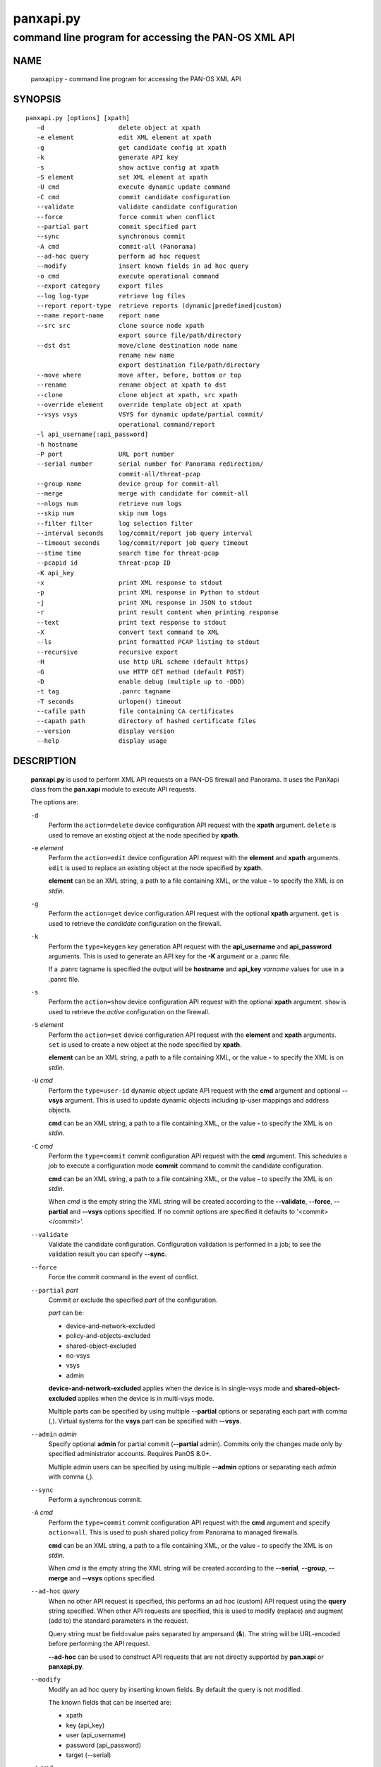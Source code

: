 ..
 NOTE: derived from documentation in PAN-perl

 Copyright (c) 2011 Palo Alto Networks, Inc. <info@paloaltonetworks.com>
 Copyright (c) 2013-2015 Kevin Steves <kevin.steves@pobox.com>

 Permission to use, copy, modify, and distribute this software for any
 purpose with or without fee is hereby granted, provided that the above
 copyright notice and this permission notice appear in all copies.

 THE SOFTWARE IS PROVIDED "AS IS" AND THE AUTHOR DISCLAIMS ALL WARRANTIES
 WITH REGARD TO THIS SOFTWARE INCLUDING ALL IMPLIED WARRANTIES OF
 MERCHANTABILITY AND FITNESS. IN NO EVENT SHALL THE AUTHOR BE LIABLE FOR
 ANY SPECIAL, DIRECT, INDIRECT, OR CONSEQUENTIAL DAMAGES OR ANY DAMAGES
 WHATSOEVER RESULTING FROM LOSS OF USE, DATA OR PROFITS, WHETHER IN AN
 ACTION OF CONTRACT, NEGLIGENCE OR OTHER TORTIOUS ACTION, ARISING OUT OF
 OR IN CONNECTION WITH THE USE OR PERFORMANCE OF THIS SOFTWARE.

==========
panxapi.py
==========

-----------------------------------------------------
command line program for accessing the PAN-OS XML API
-----------------------------------------------------

NAME
====

 panxapi.py - command line program for accessing the PAN-OS XML API

SYNOPSIS
========
::

 panxapi.py [options] [xpath]
    -d                    delete object at xpath
    -e element            edit XML element at xpath
    -g                    get candidate config at xpath
    -k                    generate API key
    -s                    show active config at xpath
    -S element            set XML element at xpath
    -U cmd                execute dynamic update command
    -C cmd                commit candidate configuration
    --validate            validate candidate configuration
    --force               force commit when conflict
    --partial part        commit specified part
    --sync                synchronous commit
    -A cmd                commit-all (Panorama)
    --ad-hoc query        perform ad hoc request
    --modify              insert known fields in ad hoc query
    -o cmd                execute operational command
    --export category     export files
    --log log-type        retrieve log files
    --report report-type  retrieve reports (dynamic|predefined|custom)
    --name report-name    report name
    --src src             clone source node xpath
                          export source file/path/directory
    --dst dst             move/clone destination node name
                          rename new name
                          export destination file/path/directory
    --move where          move after, before, bottom or top
    --rename              rename object at xpath to dst
    --clone               clone object at xpath, src xpath
    --override element    override template object at xpath
    --vsys vsys           VSYS for dynamic update/partial commit/
                          operational command/report
    -l api_username[:api_password]
    -h hostname
    -P port               URL port number
    --serial number       serial number for Panorama redirection/
                          commit-all/threat-pcap
    --group name          device group for commit-all
    --merge               merge with candidate for commit-all
    --nlogs num           retrieve num logs
    --skip num            skip num logs
    --filter filter       log selection filter
    --interval seconds    log/commit/report job query interval
    --timeout seconds     log/commit/report job query timeout
    --stime time          search time for threat-pcap
    --pcapid id           threat-pcap ID
    -K api_key
    -x                    print XML response to stdout
    -p                    print XML response in Python to stdout
    -j                    print XML response in JSON to stdout
    -r                    print result content when printing response
    --text                print text response to stdout
    -X                    convert text command to XML
    --ls                  print formatted PCAP listing to stdout
    --recursive           recursive export
    -H                    use http URL scheme (default https)
    -G                    use HTTP GET method (default POST)
    -D                    enable debug (multiple up to -DDD)
    -t tag                .panrc tagname
    -T seconds            urlopen() timeout
    --cafile path         file containing CA certificates
    --capath path         directory of hashed certificate files
    --version             display version
    --help                display usage


DESCRIPTION
===========

 **panxapi.py** is used to perform XML API requests on a PAN-OS
 firewall and Panorama.  It uses the PanXapi class from the
 **pan.xapi** module to execute API requests.

 The options are:

 ``-d``
  Perform the ``action=delete`` device configuration API request
  with the **xpath** argument.  ``delete`` is used to remove an existing
  object at the node specified by **xpath**.

 ``-e`` *element*
  Perform the ``action=edit`` device configuration API request with
  the **element** and **xpath** arguments.  ``edit`` is used to replace
  an existing object at the node specified by **xpath**.

  **element** can be an XML string, a path to a file containing XML,
  or the value **-** to specify the XML is on *stdin*.

 ``-g``
  Perform the ``action=get`` device configuration API request with the
  optional **xpath** argument.  ``get`` is used to retrieve the
  *candidate* configuration on the firewall.

 ``-k``
  Perform the ``type=keygen`` key generation API request with the
  **api_username** and **api_password** arguments.  This is
  used to generate an API key for the **-K** argument or a
  .panrc file.

  If a .panrc tagname is specified the output will be **hostname**
  and **api_key** *varname* values for use in a .panrc file.

 ``-s``
  Perform the ``action=show`` device configuration API request with
  the optional **xpath** argument.  ``show`` is used to retrieve the
  *active* configuration on the firewall.

 ``-S`` *element*
  Perform the ``action=set`` device configuration API request with the
  **element** and **xpath** arguments.  ``set`` is used to create a new
  object at the node specified by **xpath**.

  **element** can be an XML string, a path to a file containing XML,
  or the value **-** to specify the XML is on *stdin*.

 ``-U`` *cmd*
  Perform the ``type=user-id`` dynamic object update API request with the
  **cmd** argument and optional **--vsys** argument.  This is used to
  update dynamic objects including ip-user mappings and address objects.

  **cmd** can be an XML string, a path to a file containing XML,
  or the value **-** to specify the XML is on *stdin*.

 ``-C`` *cmd*
  Perform the ``type=commit`` commit configuration API request with
  the **cmd** argument.  This schedules a job to execute a
  configuration mode **commit** command to commit the candidate
  configuration.

  **cmd** can be an XML string, a path to a file containing XML,
  or the value **-** to specify the XML is on *stdin*.

  When *cmd* is the empty string the XML string will be created
  according to the **--validate**, **--force**, **--partial** and
  **--vsys** options specified.  If no commit options are specified it
  defaults to '<commit></commit>'.

 ``--validate``
  Validate the candidate configuration.  Configuration validation
  is performed in a job; to see the validation result you can
  specify **--sync**.

 ``--force``
  Force the commit command in the event of conflict.

 ``--partial`` *part*
  Commit or exclude the specified *part* of the configuration.

  *part* can be:

  - device-and-network-excluded
  - policy-and-objects-excluded
  - shared-object-excluded
  - no-vsys
  - vsys
  - admin

  **device-and-network-excluded** applies when the device is in
  single-vsys mode and **shared-object-excluded** applies when the device
  is in multi-vsys mode.

  Multiple parts can be specified by using multiple **--partial**
  options or separating each part with comma (,).  Virtual systems for
  the **vsys** part can be specified with **--vsys**.

 ``--admin`` *admin*
  Specify optional **admin** for partial commit (**--partial** admin). Commits 
  only the changes made only by specified administrator accounts.  Requires
  PanOS 8.0+.

  Multiple admin users can be specified by using multiple
  **--admin** options or separating each *admin* with comma (,).

 ``--sync``
  Perform a synchronous commit.

 ``-A`` *cmd*
  Perform the ``type=commit`` commit configuration API request with
  the **cmd** argument and specify ``action=all``.  This
  is used to push shared policy from Panorama to managed firewalls.

  **cmd** can be an XML string, a path to a file containing XML,
  or the value **-** to specify the XML is on *stdin*.

  When *cmd* is the empty string the XML string will be created
  according to the **--serial**, **--group**, **--merge** and
  **--vsys** options specified.

 ``--ad-hoc`` *query*
  When no other API request is specified, this performs an ad hoc
  (custom) API request using the **query** string specified.  When
  other API requests are specified, this is used to modify (replace)
  and augment (add to) the standard parameters in the request.

  Query string must be field=value pairs separated by ampersand (**&**).
  The string will be URL-encoded before performing the API request.

  **--ad-hoc** can be used to construct API requests that are not
  directly supported by **pan.xapi** or **panxapi.py**.

 ``--modify``
  Modify an ad hoc query by inserting known fields.  By default
  the query is not modified.

  The known fields that can be inserted are:

  - xpath
  - key (api_key)
  - user (api_username)
  - password (api_password)
  - target (--serial)

 ``-o`` *cmd*
  Perform the ``type=op`` operational command API request with the
  **cmd** argument.

  **cmd** can be a text string (see **-X**), an XML string, a path to
  a file containing XML, or the value **-** to specify the XML is on
  *stdin*.

 ``--export`` *category*
  Perform the ``type=export`` export file API request.

  *category* specifies the type of file to export or list:

  - application-pcap
  - threat-pcap
  - filter-pcap
  - dlp-pcap
  - configuration
  - certificate
  - *others* (see XML API Reference)

 ``--log`` *log-type*
  Perform the ``type=log`` retrieve log API request with the **log-type**
  argument.

  *log-type* specifies the type of log to retrieve and can be:

  - config
  - hipmatch
  - system
  - threat
  - traffic
  - url
  - wildfire

  Also see the **--nlogs**, **--skip** and **--filter** options.

 ``--report`` *report-type*
  Perform the ``type=report`` retrieve report API request with the
  **report-type** argument.

  **report-type** (``reporttype=`` argument) specifies the type of
  report to retrieve and can be:

  - dynamic
  - predefined
  - custom

 ``--name`` *report-name*
  Specify the report name (``reportname=`` argument).  This can also
  be **custom-dynamic-report** to specify a custom dynamic report.

  The **--ad-hoc** option is used to specify additional report
  arguments, for example:

  - cmd
  - topn
  - period

 ``--src`` *src*
  Specify the source file, path or directory for **--export** and
  the source XPath for **--clone**.

  The **src** argument is used to specify:

  - date directory for application-pcap and threat-pcap PCAP file listing
  - PCAP file path for exporting application-pcap, threat-pcap and dlp-pcap
  - file name for exporting filter-pcap

 ``--dst`` *dst*
  The **--dst** argument is used with **--export** to specify:

  - a destination directory for exported file (retains original file name)
  - a file or path for exported file (file saved with new file name)

  The **--dst** argument is used with **--move**, **--rename** and
  **--clone** to specify destination node name (e.g., rule10).

 ``--move`` *where*
  Perform the ``action=move`` device configuration API request with the
  **xpath**, **where** and **dst** arguments.

  This moves the location of an existing node in the configuration
  specified by **xpath**.  *where* is used to specify the location of
  the node and can be *after*, *before*, *bottom* or *top*.
  **--dst** is used to specify the relative destination node name when
  *where* is *after* or *before*.

  **--move** is most frequently used to reorder rules (security,
  nat, qos, etc.) within the rulebase, however can be used to
  move other nodes in the configuration.

 ``--rename``
  Perform the ``action=rename`` device configuration API request with the
  **xpath** and **newname** arguments.

  This renames an existing node in the configuration specified by
  **xpath**.  **--dst** is used to specify the new name for the node.

 ``--clone``
  Perform the ``action=clone`` device configuration API request with the
  **xpath**, **from** and **newname** arguments.

  This clones (copies) an existing node in the configuration specified by
  **xpath**.  **--src** is used to specify the source XPath and **--dst**
  is used to specify the new name for the cloned node.

 ``--override`` *element*
  Perform the ``action=override`` device configuration API request with the
  **element** and **xpath** arguments.  ``override`` is used to create a new
  object at the node specified by **xpath** when the xpath is part of a
  template applied by Panorama.  Only specific nodes in the Device and
  Network categories can be overridden.

  **element** can be an XML string, a path to a file containing XML,
  or the value **-** to specify the XML is on *stdin*.

 ``--vsys`` *vsys*
  Specify optional **vsys** for dynamic update (**-U**), partial vsys
  commit (**--partial** vsys), commit-all (**-A**) and operational
  commands (**-o**).

  *vsys* can be specified using name (**vsys2**) or number (**2**).

  Multiple virtual systems can be specified by using multiple
  **--vsys** options or separating each *vsys* with comma (,).

 ``-l`` *api_username[:api_password]*
  Specify the **api_username** and **api_password** which are used
  to generate the **api_key** used in API requests.

  **api_password** is optional and when not specified the password is
  read from *stdin*.

 ``-h`` *hostname*
  Specify the **hostname** which is used to generate the URI
  for API requests.

 ``-P`` *port*
  Specify the **port** number used in the URL.  This can be used to
  perform port forwarding using for example ssh(1).

 ``--serial`` *number*
  Specify the serial number used for Panorama to device redirection.
  This sets the **target** argument to the serial number specified in
  device configuration, commit configuration, key generation, dynamic
  object update and operational command API requests.

  When an API request is made on Panorama and the serial number is
  specified, Panorama will redirect the request to the managed device
  with the serial number.

 ``--group`` *name*
  Specify the device group name used for Panorama commit-all (**-A**).

 ``--merge``
  Specify the **merge-with-candidate-cfg** option for Panorama commit-all
  (**-A**).

 ``--nlogs`` *num*
  Specify the number of logs to retrieve for the **--log** option.

  The default is 20 and the maximum is 5000.

  **pan.xapi** currently loads the entire XML document into memory
  using the **ElementTree** module.  A large number of log entries can
  cause a memory exception which may not be possible to catch.  If you
  see exceptions when using a large **--nlog** value try reducing it.

 ``--skip`` *num*
  Specify the number of logs to skip for the **--log** option.  This
  can be used to retieve log entries in batches by skipping previously
  retrieved logs.

  The default is 0.

 ``--filter`` *filter*
  Specify the log query selection filter for the **--log** option.
  This is a set of log filter expressions as can be specified in the
  Monitor tab in the Web UI.

 ``--interval`` *seconds*
  A floating point number specifying the query interval in seconds
  between each non-finished job status response.

  The default is 0.5 seconds.

 ``--timeout`` *seconds*
  The maximum number of seconds to wait for the job to finish.

  The default is to try forever.

 ``--stime`` *time*
  Specify the search time for threat-pcap export.

 ``--pcapid`` *id*
  Specify the PCAP ID for threat-pcap export.

 ``-K`` *api_key*
  Specify the **api_key** used in API requests.  This is not required to
  perform API requests if the **api_username** and **api_password** are
  provided using the **-l** argument or a .panrc file.

 ``-x``
  Print XML response to *stdout*.

 ``-p``
  Print XML response in Python to *stdout*.

 ``-j``
  Print XML response in JSON to *stdout*.

 ``-r``
  Print result content when printing the response (removes outer
  <response><result> elements).  If a <result> element is not present
  this prints the entire response.  This option applies to **-x**,
  **-p** and **-j** response output; if none of these options are
  specified **-x** is implied.

 ``--text``
  Print text (response content-type is text/plain) to *stdout*.

  This is used for retrieving exported response pages.

 ``-X``
  Convert a CLI-style *cmd* argument to XML.  This works by converting all
  unquoted arguments in *cmd* to start and end elements and treating
  double quoted arguments as text after removing the quotes.  For
  example:

  - show system info

    * <show><system><info></info></system></show>

  - show interface "ethernet1/1"

    * <show><interface>ethernet1/1</interface></show>

 ``--ls``
  Print formatted PCAP listing to *stdout*.  For use with **--export**.

 ``--recursive``
  Export recursively.  This copies the PCAP files to the YYYYMMDD
  directory in their path, and creates the directory if needed.

 ``-H``
  Use the *http* URL scheme for API requests.  The default is to use
  the *https* URL scheme.

 ``-G``
  Use the HTTP *GET* method for API requests.  The default is to use
  the HTTP *POST* method with Content-Type
  application/x-www-form-urlencoded.

 ``-D``
  Enable debugging.  May be specified multiple times up to 3
  to increase debugging output.

 ``-t`` *tag*
  Specify tagname for .panrc.

 ``-T`` *seconds*
  Specify the ``timeout`` value for urlopen().

 ``--cafile`` *path*
  Specify the ``cafile`` value for HTTPS requests.  ``cafile`` is a
  file containing CA certificates to be used for SSL server
  certificate verification. By default the SSL server certificate is
  not verified.  ``--cafile`` is supported starting in Python versions
  2.7.9 and 3.2.

 ``--capath`` *path*
  Specify the ``capath`` value for HTTPS requests.  ``capath`` is a
  directory of hashed certificate files to be used for SSL server
  certificate verification. By default the SSL server certificate is
  not verified.  ``--cafile`` is supported starting in Python versions
  2.7.9 and 3.2.

 ``--version``
  Display version.

 ``--help``
  Display command options.

 ``xpath``
  XPath for request.  **xpath** can be a string, a path to a file
  containing the XPath, or the value **-** to specify the XPath
  is on *stdin*.

FILES
=====

 ``.panrc``
  .panrc file.

EXIT STATUS
===========

 **panxapi.py** exits with 0 on success and 1 if an error occurs.

EXAMPLES
========

 Generate an API key.
 ::

  $ panxapi.py -l admin:admin -h 172.29.9.253 -k
  keygen: success
  API key:  "C2M1P2h1tDEz8zF3SwhF2dWC1gzzhnE1qU39EmHtGZM="

 Create a .panrc file with the API key.
 ::

  $ echo 'hostname=172.29.9.253' >.panrc
  $ echo 'api_key=C2M1P2h1tDEz8zF3SwhF2dWC1gzzhnE1qU39EmHtGZM=' >>.panrc

 Retrieve the *active* configuration and write it to a file.
 ::

  $ panxapi.py -sxr >active.xml
  show: success

 Retrieve and display a security rule from the *active* configuration.
 ::

  $ xpath="/config/devices/entry/vsys/entry/rulebase/security/rules/entry[@name='rule7']"
  $ panxapi.py -sxr $xpath | head
  show: success
  <entry name="rule7">
    <option>
      <disable-server-response-inspection>no</disable-server-response-inspection>
    </option>
    <from>
      <member>trust</member>
    </from>
    <to>
      <member>dmz</member>
    </to>

 Edit the *application* of a security rule.
 ::

  $ echo '<application><member>rsync</member></application>' >app.xml
  $ panxapi.py -e app.xml $xpath/application
  edit: success [code="20"]: command succeeded

 Retrieve and display modified *application* from the *candidate* configuration.
 ::

  $ panxapi.py -gxr $xpath/application
  get: success [code="19"]
  <application admin="admin" time="2013/03/02 15:17:31"><member admin="admin" time="2013/03/02 15:17:31">rsync</member></application>

 Commit candidate configuration.
 ::

  $ panxapi.py -C ''
  commit: success [code="19"]: Commit job enqueued with jobid 912

 Show job id.
 ::

  $ panxapi.py -Xjro 'show jobs id "912"'
  op: success
  {
    "job": {
      "details": null, 
      "id": "912", 
      "progress": "99", 
      "result": "PEND", 
      "status": "ACT", 
      "stoppable": "yes", 
      "tenq": "2013/03/02 15:21:26", 
      "tfin": "Still Active", 
      "type": "Commit", 
      "warnings": null
    }
  }

 Save security rule.
 ::

  $ panxapi.py -sxr $xpath >rule.xml
  show: success

 Delete security rule.
 ::

  $ panxapi.py -d $xpath
  delete: success [code="20"]: command succeeded

 Commit Policy and Object configuration.
 ::

  $ panxapi.py --partial device-and-network-excluded
  commit: success [code="19"]: Commit job enqueued with jobid 914

 Add security rule.
 ::

  $ xpath2="/config/devices/entry/vsys/entry/rulebase/security/rules"
  $ panxapi.py -S rule.xml $xpath2
  set: success [code="20"]: command succeeded

 Move security rule.
 ::

  $ panxapi.py --move top $xpath
  move: success [code="20"]: command succeeded

 Rename security rule.
 ::

  $ panxapi.py --rename --dst rule7-b $xpath
  rename: success [code="20"]: command succeeded

 Retrieve WildFire logs matching filter.
 ::

  $ panxapi.py --log wildfire -xr --filter '(misc eq wajam_install.exe)'
  log: success [code="19"]
  <job>
      <tenq>11:29:24</tenq>
      <tdeq>11:29:25</tdeq>
      <tlast>11:29:26</tlast>
      <status>FIN</status>
      <id>89</id>
    </job>
    <log>
      <logs count="1" progress="100">
        <entry logid="5910273572261068816">
  [...]

 Retrieve report using the **--ad-hoc** option.
 ::

  $ panxapi.py -x --modify --ad-hoc 'type=report&reporttype=dynamic&reportname=acc-summary'
  ad_hoc: success
  <response status="success"><report logtype="appstat" reportname="acc-summary">
      <result end="2013/09/13 23:59:59" end-epoch="1379141999" generated-at="2013/09/14 10:34:31" generated-at-epoch="1379180071" logtype="appstat" name="acc summary" range="Friday, September 13, 2013" start="2013/09/13 00:00:00" start-epoch="1379055600">
        <entry>
          <name>paloalto-wildfire-cloud</name>
          <risk-of-name>1</risk-of-name>
          <nbytes>9005951</nbytes>
          <nthreats>0</nthreats>
          <nsess>723</nsess>
          <npkts>20924</npkts>
        </entry>
  [...]

 Validate candidate configuration.
 ::

  $ panxapi.py -C '' --validate --sync
  commit: success: "Configuration is valid"

 Export threat-pcap file on PAN-OS 6.0.
 ::

  $ panxapi.py --export threat-pcap --pcapid 1200628399744221211 \
  > --serial 001609032345
  export: success
  exported threat-pcap: 1200628399744221211.pcap

 Export certificate with additional parameters:
 ::

  $ panxapi.py --export certificate \
  > --ad-hoc 'certificate-name=GlobalProtectCA&format=pem&include-key=yes&passphrase=paloalto'
  export: success
  exported certificate: globalprotectca.pem

 Print operational command variable using shell pipeline.
 ::

  $ (panxapi.py --Xpro 'show system info'; \
  > echo "print(var1['system']['serial'])") | python
  op: success
  001606022345

SEE ALSO
========

 pan.xapi, panconf.py

 PAN-OS and Panorama API Guide
  https://docs.paloaltonetworks.com/pan-os/9-0/pan-os-panorama-api.html

 PAN-OS XML API Labs with pan-python
  http://api-lab.paloaltonetworks.com/

AUTHORS
=======

 Kevin Steves <kevin.steves@pobox.com>
